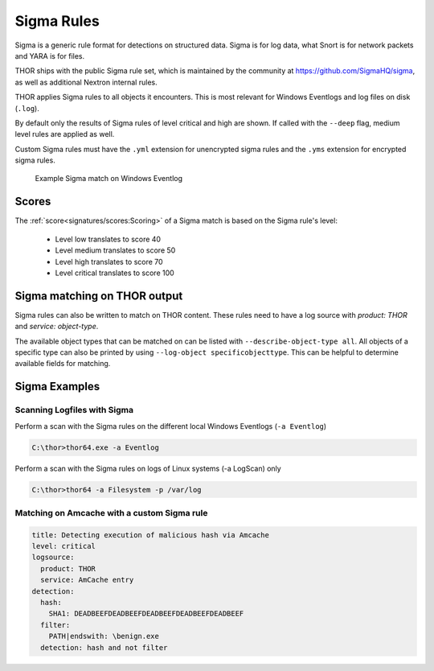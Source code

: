 .. Index:: Sigma Rules

Sigma Rules
===========

Sigma is a generic rule format for detections on structured data. Sigma is for
log data, what Snort is for network packets and YARA is for files.

THOR ships with the public Sigma rule set, which
is maintained by the community at `<https://github.com/SigmaHQ/sigma>`_,
as well as additional Nextron internal rules.

THOR applies Sigma rules to all objects it encounters. This is most relevant
for Windows Eventlogs and log files on disk (``.log``).

By default only the results of Sigma rules of level critical and high are shown.
If called with the ``--deep`` flag, medium level rules are applied as well.

Custom Sigma rules must have the ``.yml`` extension for unencrypted sigma rules
and the ``.yms`` extension for encrypted sigma rules.

.. figure:: ../images/image31.png
   :alt: Example Sigma match on Windows Eventlog

   Example Sigma match on Windows Eventlog

Scores
^^^^^^

The :ref:`score<signatures/scores:Scoring>` of a Sigma match is based on the Sigma rule's level:

 - Level low translates to score 40
 - Level medium translates to score 50
 - Level high translates to score 70
 - Level critical translates to score 100

Sigma matching on THOR output
^^^^^^^^^^^^^^^^^^^^^^^^^^^^^

Sigma rules can also be written to match on THOR content.
These rules need to have a log source with `product: THOR`
and `service: object-type`.

The available object types that can be matched on can be listed with
``--describe-object-type all``. All objects of a specific type can also be
printed by using ``--log-object specificobjecttype``. This can be helpful
to determine available fields for matching.

Sigma Examples
^^^^^^^^^^^^^^

Scanning Logfiles with Sigma
****************************

Perform a scan with the Sigma rules on the different local Windows
Eventlogs (``-a Eventlog``)

.. code-block:: doscon

   C:\thor>thor64.exe -a Eventlog

Perform a scan with the Sigma rules on logs of Linux systems (-a
LogScan) only

.. code-block:: doscon

   C:\thor>thor64 -a Filesystem -p /var/log

Matching on Amcache with a custom Sigma rule
********************************************

.. code-block:: yaml

  title: Detecting execution of malicious hash via Amcache
  level: critical
  logsource:
    product: THOR
    service: AmCache entry
  detection:
    hash:
      SHA1: DEADBEEFDEADBEEFDEADBEEFDEADBEEFDEADBEEF
    filter:
      PATH|endswith: \benign.exe
    detection: hash and not filter

